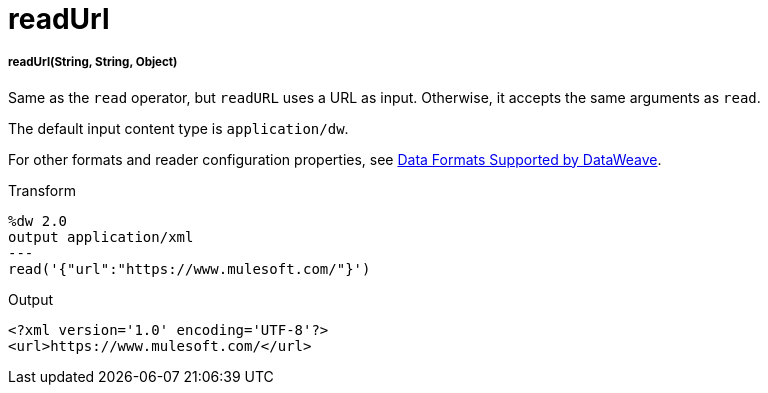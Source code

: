 = readUrl

//* <<readurl1>>


[[readurl1]]
===== readUrl(String, String, Object)

Same as the `read` operator, but `readURL` uses a URL as input. Otherwise, it
accepts the same arguments as `read`.

The default input content type is `application/dw`.

For other formats and reader configuration properties, see
link:dataweave-formats[Data Formats Supported by DataWeave].

.Transform
[source,DataWeave,linenums]
----
%dw 2.0
output application/xml
---
read('{"url":"https://www.mulesoft.com/"}')
----

.Output
[source,XML,linenums]
----
<?xml version='1.0' encoding='UTF-8'?>
<url>https://www.mulesoft.com/</url>
----

